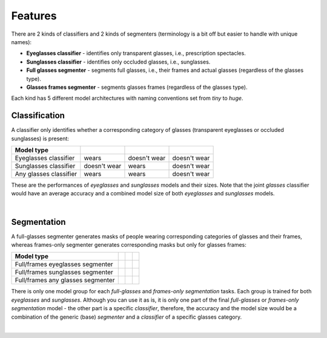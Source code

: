 Features
========

There are 2 kinds of classifiers and 2 kinds of segmenters (terminology is a bit off but easier to handle with unique names):

* **Eyeglasses classifier** - identifies only transparent glasses, i.e., prescription spectacles.
* **Sunglasses classifier** - identifies only occluded glasses, i.e., sunglasses.
* **Full glasses segmenter** - segments full glasses, i.e., their frames and actual glasses (regardless of the glasses type).
* **Glasses frames segmenter** - segments glasses frames (regardless of the glasses type).

Each kind has 5 different model architectures with naming conventions set from *tiny* to *huge*.

Classification
--------------

A classifier only identifies whether a corresponding category of glasses (transparent eyeglasses or occluded sunglasses) is present:

.. list-table::
    :header-rows: 1

    * - Model type
      - .. image:: ../../assets/eyeglasses.jpg
      - .. image:: ../../assets/sunglasses.jpg
      - .. image:: ../../assets/no_glasses.jpg
    * - Eyeglasses classifier
      - wears
      - doesn't wear
      - doesn't wear
    * - Sunglasses classifier  
      - doesn't wear
      - wears
      - doesn't wear
    * - Any glasses classifier
      - wears
      - wears
      - doesn't wear

These are the performances of *eyeglasses* and *sunglasses* models and their sizes. Note that the joint *glasses* classifier would have an average accuracy and a combined model size of both *eyeglasses* and *sunglasses* models.

.. collapse:: Eyeglasses classification models (performance & weights)

    .. list-table::
        :header-rows: 1

        * - Model type
          - BCE loss :math:`\downarrow`
          - F1 score :math:`\uparrow`
          - ROC-AUC score :math:`\uparrow`
          - Num params :math:`\downarrow`
          - Model size :math:`\downarrow`
        * - *tiny*
          - TBA
          - TBA
          - TBA
          - TBA
          - TBA
        * - *small*
          - TBA
          - TBA
          - TBA
          - TBA
          - TBA
        * - *medium*
          - TBA
          - TBA
          - TBA
          - TBA
          - TBA
        * - *large* 
          - TBA
          - TBA
          - TBA
          - TBA
          - TBA  
        * - *huge*
          - TBA
          - TBA
          - TBA
          - TBA
          - TBA

.. collapse:: Sunglasses classification models (performance & weights)

    .. list-table::
        :header-rows: 1

        * - Model type
          - BCE loss :math:`\downarrow`
          - F1 score :math:`\uparrow`
          - ROC-AUC score :math:`\uparrow`
          - Num params :math:`\downarrow`
          - Model size :math:`\downarrow`
        * - *tiny*
          - 0.1149
          - 0.9137
          - 0.9967
          - **27.53 k**
          - **0.11 Mb**
        * - *small*
          - 0.0645
          - 0.9434
          - 0.9987
          - 342.82 k
          - 1.34 Mb
        * - *medium*
          - **0.0491**
          - 0.9651
          - **0.9992**
          - 1.52 M
          - 5.84 Mb
        * - *large*
          - 0.0532
          - **0.9685**
          - 0.9990
          - 4.0 M
          - 15.45 Mb
        * - *huge*
          - TBA
          - TBA
          - TBA
          - TBA
          - TBA

|

Segmentation
------------

A full-glasses segmenter generates masks of people wearing corresponding categories of glasses and their frames, whereas frames-only segmenter generates corresponding masks but only for glasses frames:

.. list-table::
    :header-rows: 1

    * - Model type
      - .. image:: ../../assets/eyeglasses.jpg
      - .. image:: ../../assets/sunglasses.jpg
      - .. image:: ../../assets/no_glasses.jpg
    * - Full/frames eyeglasses segmenter
      - .. image:: ../../assets/eyeglasses_mask.jpg
      - .. image:: ../../assets/no_glasses_mask.jpg
      - .. image:: ../../assets/no_glasses_mask.jpg
    * - Full/frames sunglasses segmenter
      - .. image:: ../../assets/no_glasses_mask.jpg
      - .. image:: ../../assets/sunglasses_mask.jpg
      - .. image:: ../../assets/no_glasses_mask.jpg
    * - Full/frames any glasses segmenter
      - .. image:: ../../assets/eyeglasses_mask.jpg
      - .. image:: ../../assets/sunglasses_mask.jpg
      - .. image:: ../../assets/no_glasses_mask.jpg

There is only one model group for each *full-glasses* and *frames-only* *segmentation* tasks. Each group is trained for both *eyeglasses* and *sunglasses*. Although you can use it as is, it is only one part of the final *full-glasses* or *frames-only* *segmentation* model - the other part is a specific *classifier*, therefore, the accuracy and the model size would be a combination of the generic (base) *segmenter* and a *classifier* of a specific glasses category.

.. collapse:: Full glasses segmentation models (performance & weights)

    .. list-table::
        :header-rows: 1

        * - Model type
          - BCE loss :math:`\downarrow`
          - F1 score :math:`\uparrow`
          - Dice score :math:`\uparrow`
          - Num params :math:`\downarrow`
          - Model size :math:`\downarrow`
        * - *tiny*
          - 0.0580
          - 0.9054
          - 0.9220
          - **926.07 k**
          - **3.54 Mb**
        * - *small*
          - 0.0603
          - 0.8990
          - 0.9131
          - 3.22 M
          - 12.37 Mb
        * - *medium*
          - TBA
          - TBA
          - TBA
          - TBA
          - TBA
        * - *large*
          - **0.0515**
          - **0.9152**
          - **0.9279**
          - 32.95 M
          - 125.89 Mb
        * - *huge*
          - 0.0516
          - 0.9147
          - 0.9272
          - 58.63 M
          - 224.06 Mb

.. collapse:: Glasses frames segmentation models (performance & weights)

    .. list-table::
        :header-rows: 1

        * - Model type
          - BCE loss :math:`\downarrow`
          - F1 score :math:`\uparrow`
          - Dice score :math:`\uparrow`
          - Num params :math:`\downarrow`
          - Model size :math:`\downarrow`
        * - *tiny*
          - TBA
          - TBA
          - TBA
          - TBA
          - TBA
        * - *small*
          - TBA
          - TBA
          - TBA
          - TBA
          - TBA
        * - *medium*
          - TBA
          - TBA
          - TBA
          - TBA
          - TBA
        * - *large*
          - TBA
          - TBA
          - TBA
          - TBA
          - TBA
        * - *huge*
          - TBA
          - TBA
          - TBA
          - TBA
          - TBA

|